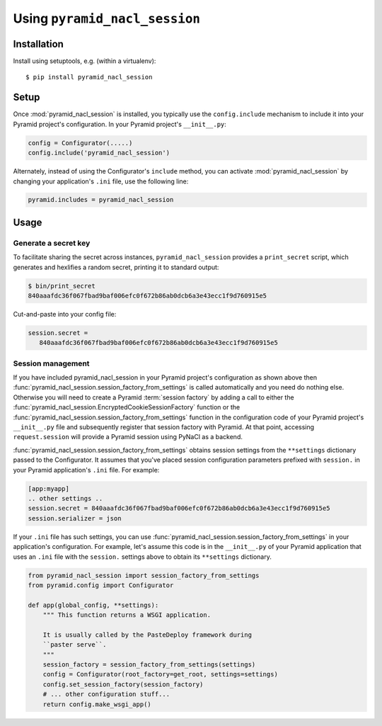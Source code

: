 Using ``pyramid_nacl_session``
==============================

Installation
------------

Install using setuptools, e.g. (within a virtualenv)::

  $ pip install pyramid_nacl_session

Setup
-----

Once :mod:`pyramid_nacl_session` is installed, you typically use the 
``config.include`` mechanism to include it into your Pyramid project's 
configuration. In your Pyramid project's ``__init__.py``:

.. code-block:: python

   config = Configurator(.....)
   config.include('pyramid_nacl_session')

Alternately, instead of using the Configurator's ``include`` method, you can
activate :mod:`pyramid_nacl_session` by changing your application's ``.ini`` 
file, use the following line:

.. code-block:: ini

   pyramid.includes = pyramid_nacl_session

Usage
-----

Generate a secret key
`````````````````````
To facilitate sharing the secret across instances, ``pyramid_nacl_session``
provides a ``print_secret`` script, which generates and hexlifies a random
secret, printing it to standard output:

.. code-block:: bash

   $ bin/print_secret
   840aaafdc36f067fbad9baf006efc0f672b86ab0dcb6a3e43ecc1f9d760915e5

Cut-and-paste into your config file:

.. code-block:: ini

   session.secret =
      840aaafdc36f067fbad9baf006efc0f672b86ab0dcb6a3e43ecc1f9d760915e5

Session management
``````````````````
If you have included pyramid_nacl_session in your Pyramid project's configuration
as shown above then :func:`pyramid_nacl_session.session_factory_from_settings`
is called automatically and you need do nothing else.
Otherwise you will need to create a Pyramid 
:term:`session factory` by adding a call to either the
:func:`pyramid_nacl_session.EncryptedCookieSessionFactory` function or the
:func:`pyramid_nacl_session.session_factory_from_settings` function in
the configuration code of your Pyramid project's ``__init__.py`` file
and subsequently register that
session factory with Pyramid.  At that point, accessing
``request.session`` will provide a Pyramid session using PyNaCl as a
backend.

:func:`pyramid_nacl_session.session_factory_from_settings` obtains session
settings from the ``**settings`` dictionary passed to the
Configurator.  It assumes that you've placed session configuration
parameters prefixed with ``session.`` in your Pyramid application's
``.ini`` file.  For example:

.. code-block:: ini

   [app:myapp]
   .. other settings ..
   session.secret = 840aaafdc36f067fbad9baf006efc0f672b86ab0dcb6a3e43ecc1f9d760915e5
   session.serializer = json

If your ``.ini`` file has such settings, you can use
:func:`pyramid_nacl_session.session_factory_from_settings` in your
application's configuration.  For example, let's assume this code is
in the ``__init__.py`` of your Pyramid application that uses an
``.ini`` file with the ``session.`` settings above to obtain its
``**settings`` dictionary.

.. code-block:: python

   from pyramid_nacl_session import session_factory_from_settings
   from pyramid.config import Configurator

   def app(global_config, **settings):
       """ This function returns a WSGI application.
       
       It is usually called by the PasteDeploy framework during 
       ``paster serve``.
       """
       session_factory = session_factory_from_settings(settings)
       config = Configurator(root_factory=get_root, settings=settings)
       config.set_session_factory(session_factory)
       # ... other configuration stuff...
       return config.make_wsgi_app()
